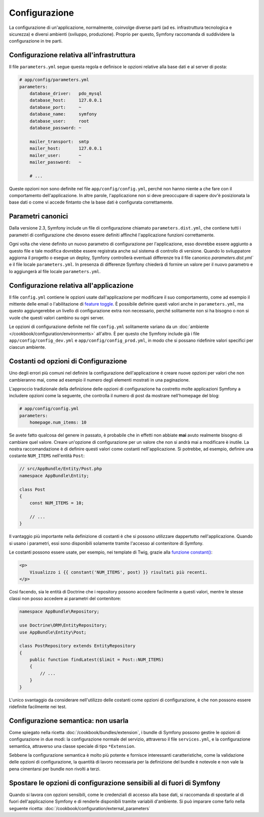 Configurazione
==============

La configurazione di un'applicazione, normalmente, coinvolge diverse parti (ad es. infrastruttura
tecnologica e sicurezza) e diversi ambienti (sviluppo, produzione).
Proprio per questo, Symfony raccomanda di suddividere la configurazione in
tre parti.

.. _config-parameters.yml:

Configurazione relativa all'infrastruttura
------------------------------------------

.. best-practice::

    Definire le opzioni della configurazione relativa all'infrastruttura tecnologica nel file
    ``app/config/parameters.yml``.

Il file ``parameters.yml`` segue questa regola e definisce le opzioni relative alla
base dati e al server di posta:

.. code-block:: yaml

    # app/config/parameters.yml
    parameters:
        database_driver:   pdo_mysql
        database_host:     127.0.0.1
        database_port:     ~
        database_name:     symfony
        database_user:     root
        database_password: ~

        mailer_transport:  smtp
        mailer_host:       127.0.0.1
        mailer_user:       ~
        mailer_password:   ~

        # ...

Queste opzioni non sono definite nel file ``app/config/config.yml``, perché non hanno niente a che fare
con il comportamento dell'applicazione. In altre parole, l'applicazione non si deve preoccupare di
sapere dov'è posizionata la base dati o come vi accede fintanto che la base dati è configurata correttamente.

.. _best-practices-canonical-parameters:

Parametri canonici
------------------

.. best-practice::

    Definire tutti i parametri dell'applicazione nel file
    ` app/config/parameters.dist.yml``.

Dalla versione 2.3, Symfony include un file di configurazione chiamato ``parameters.dist.yml``,
che contiene tutti i parametri di configurazione che devono essere definiti affinché 
l'applicazione funzioni correttamente.

Ogni volta che viene definito un nuovo parametro di configurazione per l'applicazione,
esso dovrebbe essere aggiunto a questo file e tale modifica dovrebbe essere registrata anche
sul sistema di controllo di versione. Quando lo sviluppatore aggiorna il progetto o esegue un deploy,
Symfony controllerà eventuali differenze tra il file canonico 
`parameters.dist.yml`` e il file locale ``parameters.yml``. In presenza
di differenze Symfony chiederà di fornire un valore per il nuovo parametro e lo aggiungerà
al file locale ``parameters.yml``.

Configurazione relativa all'applicazione
----------------------------------------

.. best-practice::

    Definire le opzioni di configurazione relative all'applicazione nel file
    ``app/config/config.yml``.

Il file ``config.yml`` contiene le opzioni usate dall'applicazione per modificare
il suo comportamento, come ad esempio il mittente delle email o l'abilitazione di
`feature toggle`_. È possibile definire questi valori anche in ``parameters.yml``,
ma questo aggiungerebbe un livello di configurazione extra non necessario, perché
solitamente non si ha bisogno o non si vuole che questi valori cambino su ogni server.

Le opzioni di configurazione definite nel file ``config.yml`` solitamente variano da
un :doc:`ambiente </cookbook/configuration/environments>` all'altro. È per questo
che Symfony include già i file ``app/config/config_dev.yml`` e ``app/config/config_prod.yml``,
in modo che si possano ridefinire valori specifici per ciascun ambiente.

Costanti od opzioni di Configurazione
-------------------------------------

Uno degli errori più comuni nel definire la configurazione dell'applicazione è creare nuove
opzioni per valori che non cambieranno mai, come ad esempio il numero degli elementi mostrati
in una paginazione.

.. best-practice::

    Usare costanti per definire opzioni di configurazione che cambieranno raramente.

L'approccio tradizionale della definizione delle opzioni di configurazione ha costretto molte applicazioni
Symfony a includere opzioni come la seguente, che controlla il numero di post da mostrare
nell'homepage del blog:

.. code-block:: yaml

    # app/config/config.yml
    parameters:
        homepage.num_items: 10

Se avete fatto qualcosa del genere in passato, è probabile che in effetti non abbiate **mai** avuto
realmente bisogno di cambiare quel valore. Creare un'opzione di configurazione
per un valore che non si andrà mai a modificare è inutile. La nostra raccomandazione è di
definire questi valori come costanti nell'applicazione. Si potrebbe, ad esempio, definire
una costante ``NUM_ITEMS`` nell'entità ``Post``:

.. code-block:: php

    // src/AppBundle/Entity/Post.php
    namespace AppBundle\Entity;

    class Post
    {
        const NUM_ITEMS = 10;

        // ...
    }

Il vantaggio più importante nella definizione di costanti è che si possono utilizzare dappertutto
nell'applicazione. Quando si usano i parametri, essi sono disponibili solamente tramite l'accesso al
contenitore di Symfony.

Le costanti possono essere usate, per esempio, nei template di Twig, grazie alla 
`funzione constant()`_:

.. code-block:: html+twig

    <p>
        Visualizzo i {{ constant('NUM_ITEMS', post) }} risultati più recenti.
    </p>

Così facendo, sia le entità di Doctrine che i repository possono accedere facilmente a questi
valori, mentre le stesse classi non posso accedere ai parametri del contenitore:

.. code-block:: php

    namespace AppBundle\Repository;

    use Doctrine\ORM\EntityRepository;
    use AppBundle\Entity\Post;

    class PostRepository extends EntityRepository
    {
        public function findLatest($limit = Post::NUM_ITEMS)
        {
            // ...
        }
    }

L'unico svantaggio da considerare nell'utilizzo delle costanti come opzioni di configurazione, è
che non possono essere ridefinite facilmente nei test.

Configurazione semantica: non usarla
-------------------------------------

.. best-practice::

    Non definire nei bundle una configurazione semantica per il contenitore.

Come spiegato nella ricetta :doc:`/cookbook/bundles/extension`, i bundle di Symfony
possono gestire le opzioni di configurazione in due modi: la configurazione normale del servizio,
attraverso il file ``services.yml``, e la configurazione semantica, attraverso una classe speciale
di tipo ``*Extension``.

Sebbene la configurazione semantica è molto più potente e fornisce interessanti caratteristiche,
come la validazione delle opzioni di configurazione, la quantità di lavoro necessaria per la
definizione del bundle è notevole e non vale la pena cimentarsi per bundle non rivolti
a terzi.

Spostare le opzioni di configurazione sensibili al di fuori di Symfony
----------------------------------------------------------------------

Quando si lavora con opzioni sensibili, come le credenziali di accesso alla base dati, si raccomanda
di spostarle al di fuori dell'applicazione Symfony e di renderle disponibili tramite variabili
d'ambiente. Si può imparare come farlo nella seguente ricetta:
:doc:`/cookbook/configuration/external_parameters`

.. _`feature toggle`: http://en.wikipedia.org/wiki/Feature_toggle
.. _`funzione constant()`: http://twig.sensiolabs.org/doc/functions/constant.html

